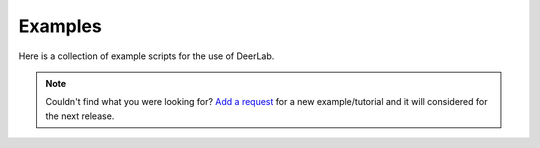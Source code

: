 Examples
=========================================

Here is a collection of example scripts for the use of DeerLab. 

.. note:: Couldn't find what you were looking for? `Add a request <https://github.com/JeschkeLab/DeerLab/issues/112>`_ for a new example/tutorial and it will considered for the next release.
